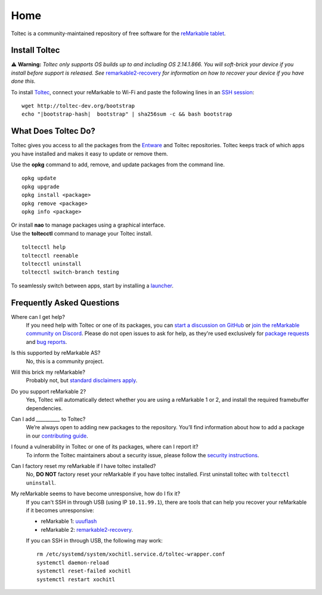 ====
Home
====

Toltec is a community-maintained repository of free software for the `reMarkable tablet <https://remarkable.com/>`_.

.. raw:: html

   <img src="_static/images/toltec-large.svg" alt="" class="logo">

Install Toltec
==============

⚠️ **Warning:** *Toltec only supports OS builds up to and including OS 2.14.1.866. You will soft-brick your device if you install before support is released. See* `remarkable2-recovery <https://github.com/ddvk/remarkable2-recovery>`_ *for information on how to recover your device if you have done this.*

To install `Toltec <https://github.com/toltec-dev/toltec>`_, connect your reMarkable to Wi-Fi and paste the following lines in an `SSH session <https://remarkablewiki.com/tech/ssh>`_:

.. parsed-literal::

    wget \http://toltec-dev.org/bootstrap
    echo "|bootstrap-hash|  bootstrap" | sha256sum -c && bash bootstrap


What Does Toltec Do?
====================

Toltec gives you access to all the packages from the `Entware <https://entware.net/about.html>`_ and Toltec repositories.
Toltec keeps track of which apps you have installed and makes it easy to update or remove them.

.. container:: columns

    .. container::

        Use the **opkg** command to add, remove, and update packages from the command line.

    .. container::

        ::

            opkg update
            opkg upgrade
            opkg install <package>
            opkg remove <package>
            opkg info <package>

    .. container::

        Or install **nao** to manage packages using a graphical interface.

    .. container::

        .. image:: _static/images/nao.png
            :width: 100%
            :class: screenshot

    .. container::

        Use the **toltecctl** command to manage your Toltec install.

    .. container::

        ::

            toltecctl help
            toltecctl reenable
            toltecctl uninstall
            toltecctl switch-branch testing

To seamlessly switch between apps, start by installing a `launcher <https://toltec-dev.org/stable#section-launchers>`_.

.. raw:: html

    <p>
        <a class="button" href="stable">Browse Toltec packages</a>
        <a class="button" href="https://bin.entware.net/armv7sf-k3.2/Packages.html">Browse Entware packages</a>
    </p>


Frequently Asked Questions
==========================

Where can I get help?
    If you need help with Toltec or one of its packages, you can `start a discussion on GitHub <https://github.com/toltec-dev/toltec/discussions>`_ or `join the reMarkable community on Discord <https://discord.gg/ATqQGfu>`_.
    Please do not open issues to ask for help, as they're used exclusively for `package requests <https://github.com/toltec-dev/toltec/blob/testing/docs/contributing.md#requesting-a-package>`_ and `bug reports <https://github.com/toltec-dev/toltec/blob/testing/docs/contributing.md#reporting-a-bug>`_.

Is this supported by reMarkable AS?
    No, this is a community project.

Will this brick my reMarkable?
    Probably not, but `standard disclaimers apply <https://github.com/toltec-dev/toltec/blob/stable/LICENSE>`_.

Do you support reMarkable 2?
    Yes, Toltec will automatically detect whether you are using a reMarkable 1 or 2, and install the required framebuffer dependencies.

Can I add `__________` to Toltec?
    We’re always open to adding new packages to the repository.
    You’ll find information about how to add a package in our `contributing guide <https://github.com/toltec-dev/toltec/blob/stable/docs/contributing.md>`_.

I found a vulnerability in Toltec or one of its packages, where can I report it?
    To inform the Toltec maintainers about a security issue, please follow the `security instructions <https://github.com/toltec-dev/organization/blob/main/docs/security.md>`_.

Can I factory reset my reMarkable if I have toltec installed?
    No, **DO NOT** factory reset your reMarkable if you have toltec installed. First uninstall toltec with ``toltecctl uninstall``.

My reMarkable seems to have become unresponsive, how do I fix it?
   If you can't SSH in through USB (using IP ``10.11.99.1``), there are tools that can help you recover your reMarkable if it becomes unresponsive:

   * reMarkable 1: `uuuflash <https://github.com/ddvk/remarkable-uuuflash>`_
   * reMarkable 2: `remarkable2-recovery <https://github.com/ddvk/remarkable2-recovery>`_.
    
   If you can SSH in through USB, the following may work:

   .. parsed-literal::

      rm /etc/systemd/system/xochitl.service.d/toltec-wrapper.conf
      systemctl daemon-reload
      systemctl reset-failed xochitl
      systemctl restart xochitl
